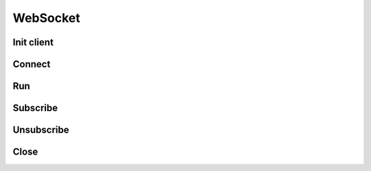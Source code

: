 .. _websocket_header:

WebSocket
==========

===========
Init client
===========
.. automethod:: polygon.WebSocketClient.__init__

============================
Connect
============================
.. automethod:: polygon.WebSocketClient.connect

============================
Run
============================
.. automethod:: polygon.WebSocketClient.run

============================
Subscribe
============================
.. automethod:: polygon.WebSocketClient.subscribe

============================
Unsubscribe
============================
.. automethod:: polygon.WebSocketClient.unsubscribe

============================
Close
============================
.. automethod:: polygon.WebSocketClient.close

